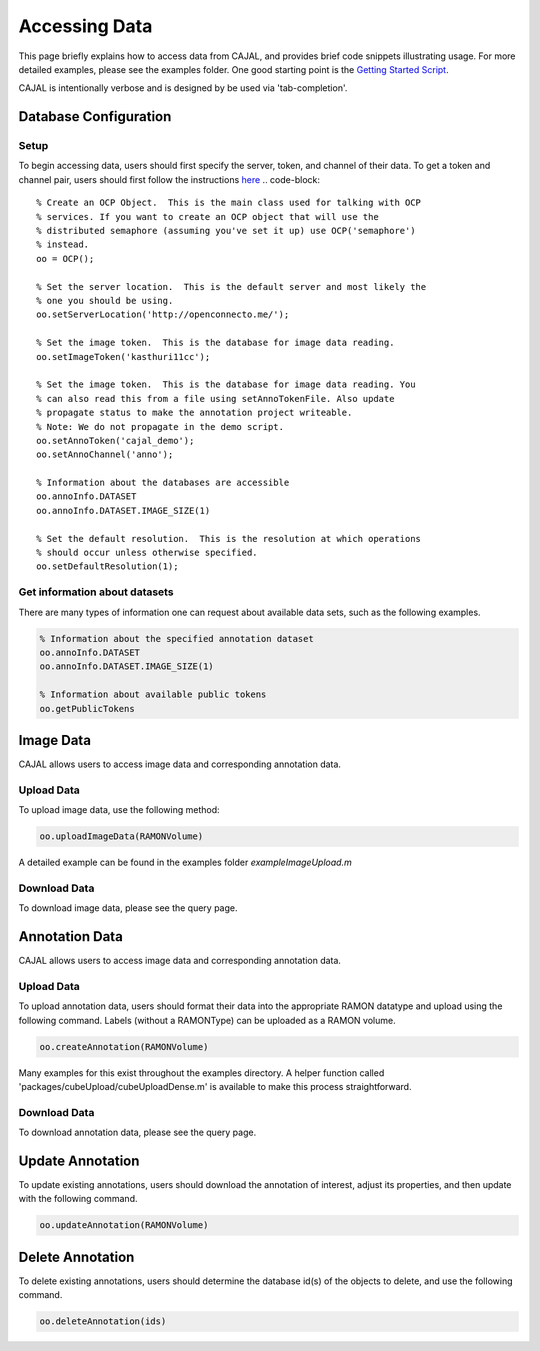 Accessing Data
**************

This page briefly explains how to access data from CAJAL, and provides brief code snippets illustrating usage.  For more detailed examples, please see the examples folder.
One good starting point is the `Getting Started Script <_static/demoscript/demoScript.html>`_.

CAJAL is intentionally verbose and is designed by be used via 'tab-completion'.

Database Configuration
----------------------

Setup
~~~~~

To begin accessing data, users should first specify the server, token, and channel of their data.
To get a token and channel pair, users should first follow the instructions `here <http://docs.neurodata.io/open-connectome/sphinx/console>`_
.. code-block::

  % Create an OCP Object.  This is the main class used for talking with OCP
  % services. If you want to create an OCP object that will use the
  % distributed semaphore (assuming you've set it up) use OCP('semaphore')
  % instead.
  oo = OCP();

  % Set the server location.  This is the default server and most likely the
  % one you should be using.
  oo.setServerLocation('http://openconnecto.me/');

  % Set the image token.  This is the database for image data reading.
  oo.setImageToken('kasthuri11cc');

  % Set the image token.  This is the database for image data reading. You
  % can also read this from a file using setAnnoTokenFile. Also update
  % propagate status to make the annotation project writeable.
  % Note: We do not propagate in the demo script.
  oo.setAnnoToken('cajal_demo');
  oo.setAnnoChannel('anno');

  % Information about the databases are accessible
  oo.annoInfo.DATASET
  oo.annoInfo.DATASET.IMAGE_SIZE(1)

  % Set the default resolution.  This is the resolution at which operations
  % should occur unless otherwise specified.
  oo.setDefaultResolution(1);

Get information about datasets
~~~~~~~~~~~~~~~~~~~~~~~~~~~~~~

There are many types of information one can request about available data sets, such as the following examples.

.. code-block:: bash

  % Information about the specified annotation dataset
  oo.annoInfo.DATASET
  oo.annoInfo.DATASET.IMAGE_SIZE(1)

  % Information about available public tokens
  oo.getPublicTokens

Image Data
-----------

CAJAL allows users to access image data and corresponding annotation data.

Upload Data
~~~~~~~~~~~

To upload image data, use the following method:

.. code-block:: bash

  oo.uploadImageData(RAMONVolume)

A detailed example can be found in the examples folder `exampleImageUpload.m`

Download Data
~~~~~~~~~~~~~

To download image data, please see the query page.

Annotation Data
---------------

CAJAL allows users to access image data and corresponding annotation data.

Upload Data
~~~~~~~~~~~

To upload annotation data, users should format their data into the appropriate RAMON datatype and upload using the following command.
Labels (without a RAMONType) can be uploaded as a RAMON volume.

.. code-block:: bash

   oo.createAnnotation(RAMONVolume)

Many examples for this exist throughout the examples directory.  A helper function called 'packages/cubeUpload/cubeUploadDense.m' is available to make this process straightforward.

Download Data
~~~~~~~~~~~~~

To download annotation data, please see the query page.

Update Annotation
-----------------

To update existing annotations, users should download the annotation of interest, adjust its properties, and then update with the following command.

.. code-block:: bash

   oo.updateAnnotation(RAMONVolume)


Delete Annotation
-----------------

To delete existing annotations, users should determine the database id(s) of the objects to delete, and use the following command.

.. code-block:: bash

   oo.deleteAnnotation(ids)
